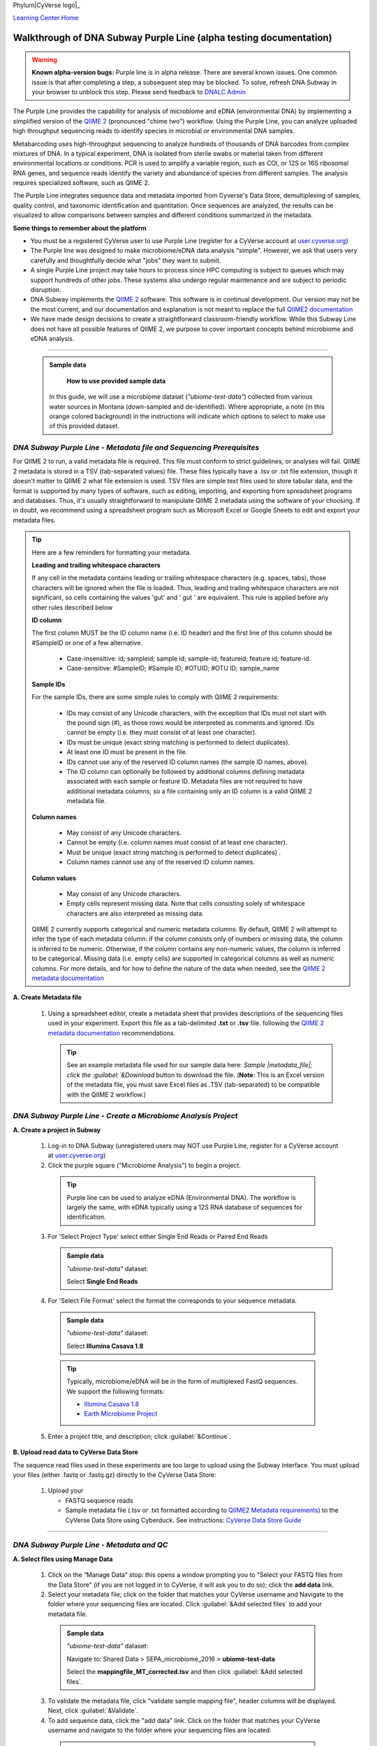 Phylum|CyVerse logo|_

|Home_Icon|_
`Learning Center Home <http://learning.cyverse.org/>`_

Walkthrough of DNA Subway Purple Line (alpha testing documentation)
---------------------------------------------------------------------

.. warning::

  **Known alpha-version bugs:**
  Purple line is in alpha release. There are several known issues. One common
  issue is that after completing a step, a subsequent step may be blocked.
  To solve, refresh DNA Subway in your browser to unblock this step. Please send
  feedback to `DNALC Admin <mailto:dnalcadmin@cshl.edu>`_



The Purple Line provides the capability for analysis of microbiome and eDNA
(environmental DNA) by implementing a simplified version of the
`QIIME 2 <https://qiime2.org/>`_ (pronounced "chime two") workflow. Using the
Purple Line, you can analyze uploaded high throughput sequencing reads to
identify species in microbial or environmental DNA samples.

Metabarcoding uses high-throughput sequencing to analyze hundreds of thousands
of DNA barcodes from complex mixtures of DNA. In a typical experiment, DNA is
isolated from sterile swabs or material taken from different environmental
locations or conditions. PCR is used to amplify a variable region, such as COI,
or 12S or 16S ribosomal RNA genes, and sequence reads identify the variety and
abundance of species from different samples. The analysis requires specialized
software, such as QIIME 2.

The Purple Line integrates sequence data and metadata imported from Cyverse's
Data Store, demultiplexing of samples, quality control, and taxonomic
identification and quantitation. Once sequences are analyzed, the results can be
visualized to allow comparisons between samples and different conditions
summarized in the metadata.


**Some things to remember about the platform**

- You must be a registered CyVerse user to use Purple Line (register for a
  CyVerse account at `user.cyverse.org <https://user.cyverse.org/>`_)
- The Purple line was designed to make microbiome/eDNA data analysis "simple".
  However, we ask that users very carefully and thoughtfully decide what "jobs"
  they want to submit.
- A single Purple Line project may take hours to process since
  HPC computing is subject to queues which may support hundreds of other jobs.
  These systems also undergo regular maintenance and are subject to
  periodic disruption.
- DNA Subway implements the `QIIME 2`_ software. This software is in continual
  development. Our version may not be the most current, and our documentation
  and explanation is not meant to replace the full
  `QIIME2 documentation <https://docs.qiime2.org/2018.2/>`_
- We have made design decisions to create a straightforward classroom-friendly
  workflow. While this Subway Line does not have all possible features of QIIME
  2, we purpose to cover important concepts behind microbiome and eDNA analysis.


----

     .. admonition:: Sample data

       **How to use provided sample data**
      In this guide, we will use a microbiome dataset (*"ubiome-test-data"*)
      collected from various water sources in Montana (down-sampled and de-identified).
      Where appropriate, a note (in this orange colored background) in the
      instructions will indicate which options to select to make use of this
      provided dataset.


*DNA Subway Purple Line - Metadata file and Sequencing Prerequisites*
~~~~~~~~~~~~~~~~~~~~~~~~~~~~~~~~~~~~~~~~~~~~~~~~~~~~~~~~~~~~~~~~~~~~~~~
For QIIME 2 to run, a valid metadata file is required. This file must conform to
strict guidelines, or analyses will fail. QIIME 2 metadata is stored in a TSV
(tab-separated values) file. These files typically have a .tsv or .txt file
extension, though it doesn't matter to QIIME 2 what file extension is used. TSV
files are simple text files used to store tabular data, and the format is
supported by many types of software, such as editing, importing, and exporting
from spreadsheet programs and databases. Thus, it's usually straightforward to
manipulate QIIME 2 metadata using the software of your choosing. If in doubt,
we recommend using a spreadsheet program such as Microsoft Excel or Google
Sheets to edit and export your metadata files.

.. tip::

  Here are a few reminders for formatting your metadata.

  **Leading and trailing whitespace characters**

  If any cell in the metadata contains leading or trailing whitespace
  characters (e.g. spaces, tabs), those characters will be ignored when the
  file is loaded. Thus, leading and trailing whitespace characters are not
  significant, so cells containing the values 'gut' and '  gut  ' are
  equivalent. This rule is applied before any other rules described below

  **ID column**

  The first column MUST be the ID column name (i.e. ID header) and the
  first line of this column should be #SampleID or one of a few alternative.

      - Case-insensitive: id; sampleid; sample id; sample-id; featureid;
        feature id; feature-id.
      - Case-sensitive: #SampleID; #Sample ID; #OTUID; #OTU ID; sample_name

  **Sample IDs**

  For the sample IDs, there are some simple rules to comply with QIIME 2
  requirements:

      - IDs may consist of any Unicode characters, with the exception that IDs
        must not start with the pound sign (#), as those rows would be
        interpreted as comments and ignored. IDs cannot be empty (i.e. they must
        consist of at least one character).
      - IDs must be unique (exact string matching is performed to detect
        duplicates).
      - At least one ID must be present in the file.
      - IDs cannot use any of the reserved ID column names (the sample ID names,
        above).
      - The ID column can optionally be followed by additional columns defining
        metadata associated with each sample or feature ID. Metadata files are
        not required to have additional metadata columns, so a file containing
        only an ID column is a valid QIIME 2 metadata file.

  **Column names**

      - May consist of any Unicode characters.
      - Cannot be empty (i.e. column names must consist of at least one
        character).
      - Must be unique (exact string matching is performed to detect duplicates)
        .
      - Column names cannot use any of the reserved ID column names.

  **Column values**

      - May consist of any Unicode characters.
      - Empty cells represent missing data. Note that cells consisting solely of
        whitespace characters are also interpreted as missing data.

  QIIME 2 currently supports categorical and numeric metadata columns. By
  default, QIIME 2 will attempt to infer the type of each metadata column:
  if the column consists only of numbers or missing data, the column is
  inferred to be numeric. Otherwise, if the column contains any non-numeric
  values, the column is inferred to be categorical. Missing data (i.e. empty
  cells) are supported in categorical columns as well as numeric columns.
  For more details, and for how to define the nature of the data when needed,
  see the
  `QIIME 2 metadata documentation <https://docs.qiime2.org/2018.2/tutorials/metadata/>`_

**A. Create Metadata file**

  1. Using a spreadsheet editor, create a metadata sheet that provides
     descriptions of the sequencing files used in your experiment. Export this
     file as a tab-delimited **.txt** or **.tsv** file. following
     the `QIIME 2 metadata documentation`_ recommendations.

     .. tip::

        See an example metadata file used for our sample data here:
        `Sample |metadata_file|;
        click the :guilabel:`&Download` button to download the file.
        (**Note**: This is an Excel version of the metadata file,
        you must save Excel files as .TSV (tab-separated) to be
        compatible with the QIIME 2 workflow.)

*DNA Subway Purple Line - Create a Microbiome Analysis Project*
~~~~~~~~~~~~~~~~~~~~~~~~~~~~~~~~~~~~~~~~~~~~~~~~~~~~~~~~~~~~~~~~

**A. Create a project in Subway**

  1. Log-in to DNA Subway (unregistered
     users may NOT use Purple Line, register for a CyVerse account at `user.cyverse.org`_)

  2. Click the purple square ("Microbiome Analysis") to begin a project.

    .. tip::

       Purple line can be used to analyze eDNA (Environmental DNA). The workflow
       is largely the same, with eDNA typically using a 12S RNA database of
       sequences for identification.

  3. For 'Select Project Type' select either Single End Reads or Paired End
     Reads


     .. admonition:: Sample data

        *"ubiome-test-data"* dataset:

        Select **Single End Reads**


  4. For 'Select File  Format' select the format the corresponds to your sequence metadata.

    .. admonition:: Sample data

        *"ubiome-test-data"* dataset:

        Select **Illumina Casava 1.8**

    .. tip::
         Typically, microbiome/eDNA will be in the form of multiplexed FastQ
         sequences. We support the following formats:

         - `Illumina Casava 1.8 <https://support.illumina.com/content/dam/illumina-support/documents/myillumina/33d66b02-53b5-4f4d-9d8b-f94237c7e44d/casava_qrg_15011197b.pdf>`_
         - `Earth Microbiome Project <http://www.earthmicrobiome.org/protocols-and-standards/>`_

  5. Enter a project title, and description; click :guilabel:`&Continue`.

**B. Upload read data to CyVerse Data Store**

The sequence read files used in these experiments are too large to upload using
the Subway interface. You must upload your files (either .fastq or .fastq.gz)
directly to the CyVerse Data Store:

  1. Upload your

     - FASTQ sequence reads
     - Sample metadata file (.tsv or .txt formatted according to
       `QIIME2 Metadata requirements <https://docs.qiime2.org/2018.2/tutorials/metadata/>`_)
       to the CyVerse Data Store using Cyberduck. See instructions:
       `CyVerse Data Store Guide <https://cyverse-data-store-guide.readthedocs-hosted.com/en/latest/step1.html>`_


----

*DNA Subway Purple Line - Metadata and QC*
~~~~~~~~~~~~~~~~~~~~~~~~~~~~~~~~~~~~~~~~~~~

**A. Select files using Manage Data**

  1. Click on the “Manage Data” stop: this opens a window prompting
     you to "Select your FASTQ files from the Data Store" (if you are not logged
     in to CyVerse, it will ask you to do so); click the **add data** link.
  2. Select your metadata file; click on the folder that matches your CyVerse
     username and Navigate to the folder where your sequencing files are located.
     Click :guilabel:`&Add selected files` to add your metadata file.

    .. admonition:: Sample data

        *"ubiome-test-data"* dataset:

        Navigate to:
        Shared Data > SEPA_microbiome_2016 > **ubiome-test-data**

        Select the **mappingfile_MT_corrected.tsv** and then click
        :guilabel:`&Add selected files`.

  3. To validate the metadata file, click "validate sample mapping file", header
     columns will be displayed. Next, click :guilabel:`&Validate`.

  4. To add sequence data, click the "add data" link. Click on the folder that
     matches your CyVerse username and navigate to the folder where your
     sequencing files are located.

    .. admonition:: Sample data

        *"ubiome-test-data"* dataset:

        Navigate to:
        Shared Data > SEPA_microbiome_2016 > **ubiome-test-data**

        Select all 11 fastq files (they are compressed and will have the
        fastq.gz file extension). Then click :guilabel:`&Add selected files` or
        :guilabel:`&Add all files in this directory` (only files with a
        .fastq.gz extension will be added).

  5. Click the "add data" link to add the sequencing data to your project. Close
     the "Manage data" window, or repeat this step as appropriate until all your
     sequence data files have been added.


  .. warning::
    **Known alpha-version bug**
    After adding data, the next stop (Demultiplex reads) will still be blocked.
    Refresh DNA Subway in your browser to unblock this step.

**B. Demultiplex reads**

At this step, reads will be grouped according to the sample metadata.
This includes separating reads according to their index sequences if this
was not done prior to running the Purple Line. For demultiplexing based on index
sequences, the index sequences must be defined in the metadata file.

    .. note::

      Even if your files were previously demultimplexed (as will generally be
      the case with Illumina data) you must still complete this step to have
      your sequence read files appropriately associated with metadata.


  1. Click the 'Demultiplex reads' stop, then click :guilabel:`&demux reads` to
     demultiplex your sample reads.

  2. When demultiplexing is complete, you will generate a file (.qzv) click
     this link to view a visualization and statistics on the sequence and
     metadata for this project.


**C. Check sequencing quality and Trim Reads**

It is important to only work with high quality data. This step will generate a
sequence quality histogram which can be used to determine parameter for trimming.

  1. Click the 'Demultiplex reads' stop, then click the results label ending in
     **.qzv** will appear. Click this link to view your results.

      .. note::

         **QIIME2 Visualizations**

        One of the features of QIIME 2 are the variety of visualizations provided
        at several analysis steps. Although this guide will not cover every
        feature of every visualization, here are some important points to note.

         - **QIIME2 View**: DNA Subway uses the QIIME 2 View plugin to display
           visualizations. Like the standalone QIIME 2 software, you can navigate
           menus, and interact with several visualizations. Importantly, many files
           and visualizations can be directly download for your use outside of
           DNA Subway, including in report generation, or in your custom QIIME 2
           analyses. You can view downloaded .qza or .qzv files at
           `https://view.qiime2.org <https://view.qiime2.org>`_


     .. tip::

       **Quality Graphs Explained**

       After demultiplexing, you will be presented with a visualization that
       displays the following tables and graphs:

        **Overview Tab**

         - *Demultiplexed sequence counts summary*: For each of the fastq files
           (each of which may generally correspond to a single sample), you are
           presented with comparative statistics on the number of sequences
           present. This is followed by a histogram that plots number of sequences
           by the number of samples.

         - *Per-sample sequence counts*: These are the actual counts of sequences
           per sample as indicated by the sample names you provided in your
           metadata sheet.

        **Interactive Quality Plot**

        This is an interactive plot that gives you an average quality
        `Phred score <https://en.wikipedia.org/wiki/Phred_quality_score>`_
        (y-axis) by the position along the read (x-axis). This box plot is
        derived from a random sampling of a subset of sequences. The number of
        sequences sampled will be indicated in the plot caption.

  2. Click the "Interactive Quality Plot" tab to view a histogram of sequence
     quality. Use this plot at the tip below to determine a location to trim.

    .. tip::

      **Tips on trimming for sequence quality**

      On the Interactive Quality Plot you are shown an histogram, plotting the
      average quality (X axis)
      `Phred Score`_ vs. the
      position on the read (y axis) in base pairs for a **subsample** of reads.

      **Zooming to determine 3' trim location**

      Click and drag your mouse around a collection of base pair positions you
      wish to examine. Clicking on a given histogram bar will also generate a
      text report and metrics in the table below the chart. Using these metrics,
      you can choose a position to trim on the right side (e.g. 3' end of the
      sequence read). The 5' (left trim) is specific to your choice of primers
      and sequencing adaptors (e.g. the sum of the adaptor sequence you expect
      to be attached to the 5' end of the read). Poor quality metrics will
      generate a table colored in red, and those base positions will also be
      colored red in the histogram. Double-clicking will return the histogram to
      its original level of zoom.

      **Example plots**

      It is important to maximize the length of the reads while minimizing the
      use of low quality base calls. To this end, a good guideline is to trim
      the right end of reads to a length where the 25th percentile is at a
      quality score of 25 or more. However, the length of trimming will depend
      on the quality of the sequence, so you may have to use a lower quality
      threshold to retain enough sequence for informative sequence searches and
      alignments. This may require multiple runs of the analysis to find the
      optimal trim length for your data.

      *Quality drops significantly at base 35*

      |histogram_poor|

      *Improved quality sequence*

      |histogram_good|

  3. Click on the 'Trim reads' stop. Click :guilabel:`&run` and then select
     values for "trimLeft" (the position starting from the left you wish to
     trim) and "TruncLen" (this is the position where reads should be trimmed,
     truncating the 3' end of the read. Reads shorter than this length will
     be discarded). Finally, click the "trim reads" link.

    .. admonition:: Sample data

        *"ubiome-test-data"* dataset:

        Based on the histogram for our sample, we recommend the following
        parameters:

        - **trimLeft: 17** (this is specific to primers and adaptors in this
          experiment)
        - **TruncLen: 200** (this is where low quality sequence begins, in this case
          because our sequence length is lower than the expected read length)

**D. Check Results of Trimming**
Once trimming is complete, the following outputs are expected:

  1. Click on the generated result links to view summary statistics on your
     sequences.

     .. note::

       **QIIME 2 output names**

       Naming of QIIME outputs in Purple Line will often contain a 4-digit
       number corresponding to a job number on the computing system the analysis
       was completed on. In this documentation four octothorps (####) will be
       used in place of the numbers.

  - **####.table-trim####.qzv**: This file summarizes the dataset
    post-trimming including the number of samples and the number of features
    per sample. The "Interactive Sample Detail" tab contains a sampling depth
    tool that will be used in computation of the core matrix.
  - **####.re-seqs.gzv**: This table contains a listing of features observed in
    the sequence data, as well as the DNA sequence that defines a feature.
    Clicking on the DNA sequence will submit that sequence for BLAST at NCBI in
    a separate browser tab.

  The feature table contains two columns output by DADA2. DADA2 (Divisive
  Amplicon Denoising Algorithm 2) determines what sequences are in the
  samples. DADA2 filters the sequences and identifies probable
  amplification or sequencing errors, filters out chimeric reads, and can
  pair forward and reverse reads to create the best representation of the
  sequences actually found in the samples and eliminating erroneous
  sequences.

    - **Feature ID**: A unique identifier for sequences.
    - **Sequence**: A DNA Sequence associated with each identifier.

  Clicking on any given sequence will initiate at BLAST search on the NCBI
  website. Click "View report" on the BLAST search that opens in a new
  web browser tab to obtain your results. Keep in mind that if your
  sequences are short (due to read length or trimming) many BLAST searches
  may not return significant results.

     .. tip::

       Although the term "feature" can (unfortunately) `have many meanings <https://forum.qiime2.org/t/what-is-a-feature-exactly/2201>`_
       as used by the QIIME2 documentation, unless otherwise noted in this
       documentation it can be thought of as an OTU (`operational taxonomic unit <https://en.wikipedia.org/wiki/Operational_taxonomic_unit>`_);
       another substitution for the word species. OTU is a convenient and common
       terminology for referring to an unclassified or undetermined species.
       Ultimately, we are attempting to identify an organism from a sample of
       DNA which may not be informative enough to reach a definitive conclusion.

----

*DNA Subway Purple Line - Cluster Sequences*
~~~~~~~~~~~~~~~~~~~~~~~~~~~~~~~~~~~~~~~~~~~~~~~

At this step, you can visualize summaries of the data. A feature table will
generate summary statistics, including how many sequences are associated with
each sample.

  1. Click 'Feature table' and then the "Build feature table" link. When
     processed, you will get a link to a visualization file (.qzv). Open this
     file to examine your results. The QIIME 2 view window will also have a link
     to download a FASTA file of your sequences.

  2. Click on 'Phylogenetic diversity' and then click the "Build phylogenetic
     diversity". This will not generate a visualization, but the data will be
     passed on to the next steps.

----

*DNA Subway Purple Line - Calculate Alpha and Beta Diversity*
~~~~~~~~~~~~~~~~~~~~~~~~~~~~~~~~~~~~~~~~~~~~~~~~~~~~~~~~~~~~~~~
At this stop, you will examine *Alpha Diversity* (the diversity of species/taxa
present within a single sample) and *Beta Diversity* (a comparison of
species/taxa diversity between two or more samples). Alpha diversity answers the
question - "how many species are in a sample?"; beta diversity answer the
question - "what are the differences in species between samples?".

  .. warning::
    **Known alpha-version bug**
    After computing Core matrix, other diversity steps may be blocked.
    Refresh DNA Subway in your browser to unblock these steps.

**A. Calculate core matrix**

  1. Click on 'Core matrix' and then click the "run" link. Choose a sampling
     depth based upon the "Sampling depth" tool (described in Section D Step 1,
     in the *table-trim####.qzv* output; *Interactive Sample Detail* tab).
     Choose an appropriate classifier (see comments in the tip below) and
     click :guilabel:`&Submit job`.

       .. tip::

         **Choosing Core matrix parameters**

         *Sampling Depth*

         In downstream steps, you will need to choose a sampling depth for your
         sample comparisons. You can choose by examining the table generated at the
         **Trim reads** step. In the *table-trim####.qzv* output,
         *Interactive Sample Detail* tab, use the "Sampling depth" tool
         to explore how many sequences can be sampled during the Core matrix
         computation. As you slide the bar to the right, more sequences are
         sampled, but samples that do not have this many sequences will be
         removed during analysis. The sampling depth affects the  number of
         sequences that will be analyzed for taxonomy in later steps: as the
         sampling depth increases, a greater representation of the sequences
         will be analyzed. However, high sampling depth could
         exclude important samples, so a balance between depth and retaining
         samples in the analysis must be found.

         *Classifier*
         Choose a classifier pertaining to your experiment type. For
         **Microbiome** choose **Grenegenes (16s rRNA)** classifier. For an
         **eDNA** experiment chose **Custom 12s rRNA, take 3** or if you are
         specifically looking for marine fishes you may elect to choose the
         **Mitofish JO** classifier.

    .. admonition:: Sample data

        *"ubiome-test-data"* dataset:

        We recommend the following parameters:

        - **Sampling Depth**: 3000
        - **Classifier**: Grenegenes (16s rRNA)

  2. When complete, you should generate several visualization results including:

     - **####.bray-curtis-emperor.qzv**: Three-dimensional PCoA
       (principle coordinates analysis) plots

       |bray|

     - **####.eveness-correlation.qzva.qzv**: Measure of community evenness using
       correlation tests

       |even_cor|

     - **####.eveness-group-significance.qzv**: Analysis of differences between
       features across group

       |group_sig|

     - **####.faith-pd-correlation.qzv**: Faith Phylogenetic Diversity (a
       measure of community richness) with correlation tests

       |faith|

     - **####.faith-pd-group-significance.qzv**: Faith Phylogenetic Diversity (
       a measure of community richness)

       |faith_group|

     - **####.taxa-bar-plots.qzv**: An interactive stacked bar plot of species
       diversity

       |taxabar|

     - **####.taxononmy.gzv**: A table indicating the identified "features",
       their taxa, and an indication of confidence.

       |taxonomy|

     - **####.unweighted unifrac-emporor.qzv**: unweighted interactive PCoA plot

       |unweighted|

     You can download and interact with any of the available plots.

     .. tip::

       Selecting different taxonomic levels allows you to visualize diversity
       for each sample at different levels (e.g. Kingdom, Phylum, Class, etc.)

       |core_matrix|

**B. Calculate Alpha diversity**

  1. Click on the 'Alpha diversity' stop. Then click the "Build alpha diversity"
     link. No visualization will be created.

**C. Calculate Beta diversity**

  1. Click on the 'Beta diversity' stop. Then click the "Build beta diversity"
     link. No visualization will be created.

**D. Calculate Taxonomic diversity**

  1. Click on the 'Taxonomic diversity' stop and click the "Process diversity"
     link. Results generated will include several visualizations:

     - **.taxa-bar-plots.qzv**: An interactive stacked bar plot of species
       diversity.
     - **.taxononmy.gzv**: A table indicating the identified "features",  their
       taxa, and an indication of confidence.
     - **Other expected results**: [MORE INFO]

**E. Calculate differential abundance**

  1. Click on the 'Differential abundance' stop. Then click on the "Submit
     new "Differential abundance" job" link. Choose a metadata category to group
     by, and a level of taxonomy to summarize by. Then click :guilabel:`&submit job`.

    .. admonition:: Sample data

        *"ubiome-test-data"* dataset:

        We recommend the following parameters:

        - **Group data by**: CollectionMethod
        - **Level of taxonomy to summarize**: 5

----

*DNA Subway Purple Line - Visualize data with PiCrust and PhyloSeq*
~~~~~~~~~~~~~~~~~~~~~~~~~~~~~~~~~~~~~~~~~~~~~~~~~~~~~~~~~~~~~~~~~~~~~~

**Under Development**

----



More help and additional information
`````````````````````````````````````

..
    Short description and links to any reading materials

Search for an answer:
    `CyVerse Learning Center <http://learning.cyverse.org>`_ or
    `CyVerse Wiki <https://wiki.cyverse.org>`_

Post your question to the user forum:
    `Ask CyVerse <http://ask.iplantcollaborative.org/questions>`_

----

**Fix or improve this documentation:**

- On Github: `Repo link <https://github.com/CyVerse-learning-materials/dnasubway_guide>`_
- Send feedback: `Tutorials@CyVerse.org <Tutorials@CyVerse.org>`_

----

.. |CyVerse logo| image:: ./img/cyverse_rgb.png
    :width: 500
    :height: 100
.. _CyVerse logo: http://learning.cyverse.org/
.. |Home_Icon| image:: ./img/homeicon.png
    :width: 25
    :height: 25
.. _Home_Icon: http://learning.cyverse.org/
.. |histogram_poor| image:: ./img/dna_subway/histogram_poor.png
   :width: 400
   :height: 250
.. |histogram_good| image:: ./img/dna_subway/histogram_good.png
   :width: 400
   :height: 250
.. |core_matrix| image:: ./img/dna_subway/core_matrix.png
   :width: 400
   :height: 500
.. |bray| image:: ./img/dna_subway/bray.png
   :width: 350
   :height: 200
.. |even_cor| image:: ./img/dna_subway/even_cor.png
   :width: 350
   :height: 200
.. |group_sig| image:: ./img/dna_subway/group_sig.png
   :width: 350
   :height: 200
.. |faith| image:: ./img/dna_subway/faith.png
   :width: 350
   :height: 200
.. |faith_group| image:: ./img/dna_subway/faith_group.png
   :width: 350
   :height: 200
.. |taxabar| image:: ./img/dna_subway/taxabar.png
   :width: 550
   :height: 500
.. |taxonomy| image:: ./img/dna_subway/taxonomy.png
   :width: 350
   :height: 200
.. |unweighted| image:: ./img/dna_subway/unweighted.png
   :width: 350
   :height: 200
.. |metadata_file| raw:: html

    <a href="http://datacommons.cyverse.org/browse/iplant/home/shared/cyverse_training/platform_guides/dna_subway/purple_line/mappingfile.xlsx" target="_blank">"metadata file"</a>
